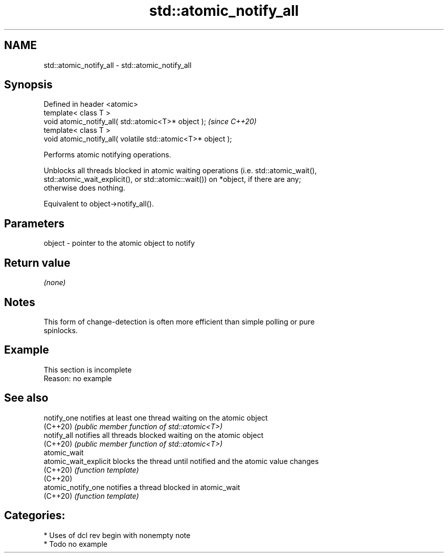 .TH std::atomic_notify_all 3 "2021.11.17" "http://cppreference.com" "C++ Standard Libary"
.SH NAME
std::atomic_notify_all \- std::atomic_notify_all

.SH Synopsis
   Defined in header <atomic>
   template< class T >
   void atomic_notify_all( std::atomic<T>* object );           \fI(since C++20)\fP
   template< class T >
   void atomic_notify_all( volatile std::atomic<T>* object );

   Performs atomic notifying operations.

   Unblocks all threads blocked in atomic waiting operations (i.e. std::atomic_wait(),
   std::atomic_wait_explicit(), or std::atomic::wait()) on *object, if there are any;
   otherwise does nothing.

   Equivalent to object->notify_all().

.SH Parameters

   object - pointer to the atomic object to notify

.SH Return value

   \fI(none)\fP

.SH Notes

   This form of change-detection is often more efficient than simple polling or pure
   spinlocks.

.SH Example

    This section is incomplete
    Reason: no example

.SH See also

   notify_one           notifies at least one thread waiting on the atomic object
   (C++20)              \fI(public member function of std::atomic<T>)\fP
   notify_all           notifies all threads blocked waiting on the atomic object
   (C++20)              \fI(public member function of std::atomic<T>)\fP
   atomic_wait
   atomic_wait_explicit blocks the thread until notified and the atomic value changes
   (C++20)              \fI(function template)\fP
   (C++20)
   atomic_notify_one    notifies a thread blocked in atomic_wait
   (C++20)              \fI(function template)\fP

.SH Categories:

     * Uses of dcl rev begin with nonempty note
     * Todo no example

